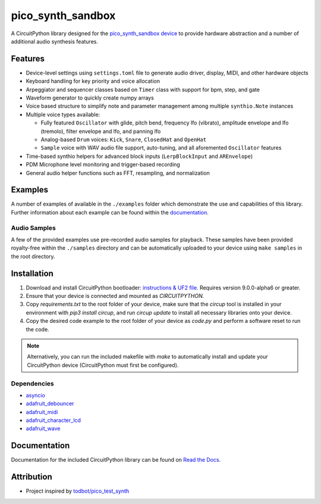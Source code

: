 pico_synth_sandbox
==================

.. image:: https://readthedocs.org/projects/pico-synth-sandbox/badge/?version=latest
    :target: https://pico-synth-sandbox.readthedocs.io/en/latest/?badge=latest
    :alt: Documentation Status

.. image:: https://img.shields.io/badge/License-GPLv3-blue.svg
    :target: https://www.gnu.org/licenses/gpl-3.0
    :alt: GPL v3 License

A CircuitPython library designed for the `pico_synth_sandbox device <https://github.com/dcooperdalrymple/pico_synth_sandbox-hardware>`_ to provide hardware abstraction and a number of additional audio synthesis features.

Features
--------

* Device-level settings using ``settings.toml`` file to generate audio driver, display, MIDI, and other hardware objects
* Keyboard handling for key priority and voice allocation
* Arpeggiator and sequencer classes based on ``Timer`` class with support for bpm, step, and gate
* Waveform generator to quickly create numpy arrays
* Voice based structure to simplify note and parameter management among multiple ``synthio.Note`` instances
* Multiple voice types available:

  * Fully featured ``Oscillator`` with glide, pitch bend, frequency lfo (vibrato), amplitude envelope and lfo (tremolo), filter envelope and lfo, and panning lfo
  * Analog-based ``Drum`` voices: ``Kick``, ``Snare``, ``ClosedHat`` and ``OpenHat``
  * ``Sample`` voice with WAV audio file support, auto-tuning, and all aforemented ``Oscillator`` features

* Time-based synthio helpers for advanced block inputs (``LerpBlockInput`` and ``AREnvelope``)
* PDM Microphone level monitoring and trigger-based recording
* General audio helper functions such as FFT, resampling, and normalization

Examples
--------

A number of examples of available in the ``./examples`` folder which demonstrate the use and capabilities of this library. Further information about each example can be found within the `documentation <https://pico-synth-sandbox.readthedocs.io/en/latest/examples.html>`_.

Audio Samples
~~~~~~~~~~~~~

A few of the provided examples use pre-recorded audio samples for playback. These samples have been provided royalty-free within the ``./samples`` directory and can be automatically uploaded to your device using ``make samples`` in the root directory.

Installation
------------

1. Download and install CircuitPython bootloader: `instructions & UF2 file <https://circuitpython.org/board/raspberry_pi_pico/>`_. Requires version 9.0.0-alpha6 or greater.
2. Ensure that your device is connected and mounted as `CIRCUITPYTHON`.
3. Copy `requirements.txt` to the root folder of your device, make sure that the `circup` tool is installed in your environment with `pip3 install circup`, and run `circup update` to install all necessary libraries onto your device.
4. Copy the desired code example to the root folder of your device as `code.py` and perform a software reset to run the code.

.. note::
    Alternatively, you can run the included makefile with `make` to automatically install and update your CircuitPython device (CircuitPython must first be configured).

Dependencies
~~~~~~~~~~~~

* `asyncio <https://docs.circuitpython.org/projects/asyncio/>`_
* `adafruit_debouncer <https://docs.circuitpython.org/projects/debouncer/>`_
* `adafruit_midi <https://docs.circuitpython.org/projects/midi/>`_
* `adafruit_character_lcd <https://docs.circuitpython.org/projects/charlcd/>`_
* `adafruit_wave <https://docs.circuitpython.org/projects/wave/>`_

Documentation
-------------

Documentation for the included CircuitPython library can be found on `Read the Docs <https://pico-synth-sandbox.readthedocs.io/>`_.

Attribution
-----------

* Project inspired by `todbot/pico_test_synth <https://github.com/todbot/pico_test_synth>`_
